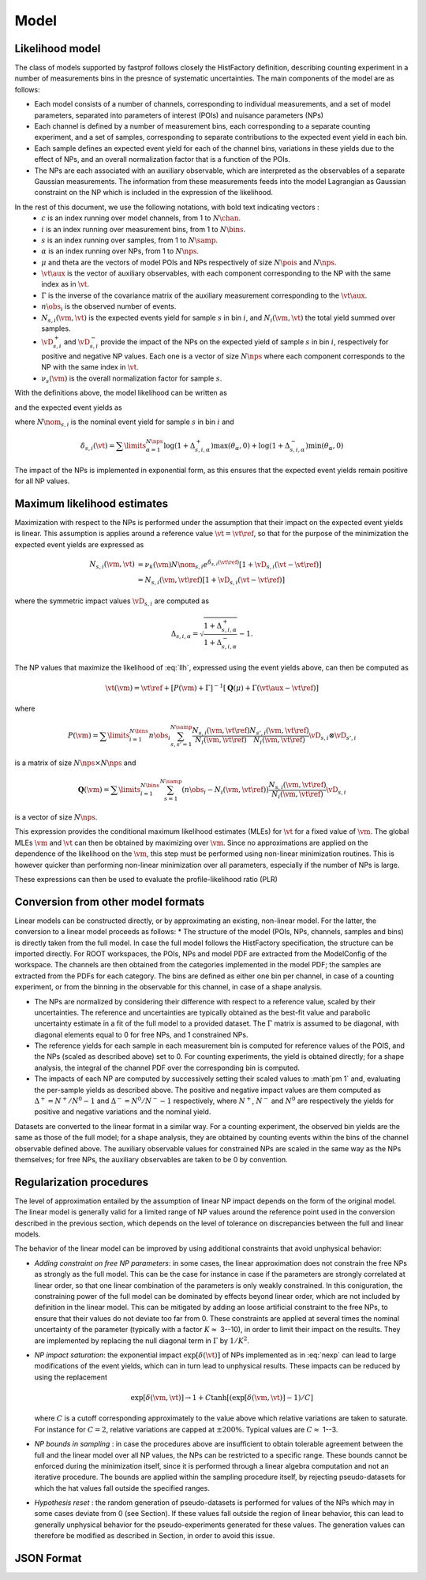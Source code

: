 .. _model:

Model
=====

Likelihood model
----------------

The class of models supported by fastprof follows closely the HistFactory definition, describing counting experiment in a number of measurements bins in the presnce of systematic uncertainties. The main components of the model are as follows:

* Each model consists of a number of channels, corresponding to individual measurements, and a set of model parameters, separated into parameters of interest (POIs) and nuisance parameters (NPs)

* Each channel is defined by a number of measurement bins, each corresponding to a separate counting experiment, and a set of samples, corresponding to separate contributions to the expected event yield in each bin.

* Each sample defines an expected event yield for each of the channel bins, variations in these yields due to the effect of NPs, and an overall normalization factor that is a function of the POIs.

* The NPs are each associated with an auxiliary observable, which are interpreted as the observables of a separate Gaussian measurements. The information from these measurements feeds into the model Lagrangian as Gaussian constraint on the NP which is included in the expression of the likelihood.

In the rest of this document, we use the following notations, with bold text indicating vectors :
  * :math:`c` is an index running over model channels, from 1 to :math:`N\chan`.
  * :math:`i` is an index running over measurement bins, from 1 to :math:`N\bins`.
  * :math:`s` is an index running over samples, from 1 to :math:`N\samp`.
  * :math:`\alpha` is an index running over NPs, from 1 to :math:`N\nps`.
  * :math:`\mu` and \theta are the vectors of model POIs and NPs respectively of size :math:`N\pois` and :math:`N\nps`.
  * :math:`\vt\aux` is the vector of auxiliary observables, with each component corresponding to the NP with the same index as in :math:`\vt`.
  * :math:`\Gamma` is the inverse of the covariance matrix of the auxiliary measurement corresponding to the :math:`\vt\aux`.
  * :math:`n\obs_i` is the observed number of events.
  * :math:`N_{s,i}(\vm, \vt)` is the expected events yield for sample :math:`s` in bin :math:`i`, and :math:`N_i(\vm, \vt)` the total yield summed over samples.
  * :math:`\vD^+_{s,i}` and :math:`\vD^-_{s,i}` provide the impact of the NPs on the expected yield of sample :math:`s` in bin :math:`i`, respectively for positive and negative NP values. Each one is a vector of size :math:`N\nps` where each component corresponds to the NP with the same index in :math:`\vt`.
  * :math:`\nu_s(\vm)` is the overall normalization factor for sample :math:`s`.

With the definitions above, the model likelihood can be written as

.. math:: \mathcal{L}(\vm, \vt) = \prod\limits_{i=1}^{N\bins} e^{- N_i(\vm, \vt) } \frac{N_i(\vm, \vt)^{n\obs_i}}{n\obs_i!} \exp\left[-\frac{1}{2} (\vt - \vt\aux)^T \Gamma (\vt - \vt\aux)\right]
   :label: llh

and the expected event yields as

.. math:: N_{s,i}(\vm, \vt) = \nu_k(\vm) N\nom_{s,i} e^{\delta_{s,i}(\vt)}
   :label: nexp

where :math:`N\nom_{s,i}` is the nominal event yield for sample :math:`s` in bin :math:`i` and

.. math:: \delta_{s,i}(\vt) = \sum\limits_{\alpha=1}^{N\nps}\log\left(1 + \Delta^+_{s,i,\alpha}\right) \max(\theta_{\alpha}, 0) + \log\left(1 + \Delta^-_{s,i,\alpha}\right) \min(\theta_{\alpha}, 0)

The impact of the NPs is implemented in exponential form, as this ensures that the expected event yields remain positive for all NP values.

Maximum likelihood estimates
----------------------------

Maximization with respect to the NPs is performed under the assumption that their impact on the expected event yields is linear. This assumption is applies around a reference value :math:`\vt=\vt\ref`, so that for the purpose of the minimization the expected event yields are expressed as

.. math:: \begin{align} 
  N_{s,i}(\vm, \vt) &= \nu_k(\vm) N\nom_{s,i} e^{\delta_{s,i}(\vt\ref)} \left[1 + \vD_{s,i} (\vt - \vt\ref) \right] \\
                    &= N_{s,i}(\vm, \vt\ref)\left[1 + \vD_{s,i} (\vt - \vt\ref) \right] \end{align}

where the symmetric impact values :math:`\vD_{s,i}` are computed as

.. math:: \Delta_{s,i,\alpha} = \sqrt{\frac{1 + \Delta_{s,i,\alpha}^+}{1 + \Delta_{s,i,\alpha}^-}} - 1.

The NP values that maximize the likelihood of :eq:`llh`, expressed using the event yields above, can then be computed as

.. math:: \hat{\hat{\vt}}(\vm) = \vt\ref + \left[ P(\vm) + \Gamma \right]^{-1} \left[ \boldsymbol{Q}(\mu) + \Gamma(\vt\aux - \vt\ref) \right]

where

.. math:: P(\vm) = \sum\limits_{i=1}^{N\bins} n\obs_i \sum_{s,s'=1}^{N\samp} \frac{N_{s,i}(\vm, \vt\ref)}{N_i(\vm, \vt\ref)}\frac{N_{s',i}(\vm, \vt\ref)}{N_i(\vm, \vt\ref)} \vD_{s,i} \otimes \vD_{s',i}

is a matrix of size :math:`N\nps \times N\nps` and

.. math:: \boldsymbol{Q}(\vm) = \sum\limits_{i=1}^{N\bins} \sum_{s=1}^{N\samp} \left(n\obs_i - N_i(\vm, \vt\ref) \right) \frac{N_{s,i}(\vm, \vt\ref)}{N_i(\vm, \vt\ref)} \vD_{s,i}

is a vector of size :math:`N\nps`.

This expression provides the conditional maximum likelihood estimates (MLEs) for :math:`\vt` for a fixed value of :math:`\vm`. The global MLEs :math:`\hat{\vm}` and :math:`\hat{\vt}` can then be obtained by maximizing over :math:`\vm`. Since no approximations are applied on the dependence of the likelihood on the :math:`\vm`, this step must be performed using non-linear minimization routines. This is however quicker than performing non-linear minimization over all parameters, especially if the number of NPs is large.

These expressions can then be used to evaluate the profile-likelihood ratio (PLR) 

.. math:: t(\vm) = -2 \log \frac{\mathcal{L}(\mu, \hat{\hat{\vt}}(\vm))}{\mathcal{L}(\hat{\vm}, \hat{\vt})}.
   :label: PLR

Conversion from other model formats
-----------------------------------

Linear models can be constructed directly, or by approximating an existing, non-linear model. For the latter, the conversion to a linear model proceeds as follows:
* The structure of the model (POIs, NPs, channels, samples and bins) is directly taken from the full model. In case the full model follows the HistFactory specification, the structure can be imported directly. For ROOT workspaces, the POIs, NPs and model PDF are extracted from the ModelConfig of the workspace. The channels are then obtained from the categories implemented in the model PDF; the samples are extracted from the PDFs for each category. The bins are defined as either one bin per channel, in case of a counting experiment, or from the binning in the observable for this channel, in case of a shape analysis.

* The NPs are normalized by considering their difference with respect to a reference value, scaled by their uncertainties. The reference and uncertainties are typically obtained as the best-fit value and parabolic uncertainty estimate in a fit of the full model to a provided dataset. The :math:`\Gamma` matrix is assumed to be diagonal, with diagonal elements equal to 0 for free NPs, and 1 constrained NPs.

* The reference yields for each sample in each measurement bin is computed for reference values of the POIS, and the NPs (scaled as described above) set to 0. For counting experiments, the yield is obtained directly; for a shape analysis, the integral of the channel PDF over the corresponding bin is computed.

* The impacts of each NP are computed by successively setting their scaled values to :math`\pm 1` and, evaluating the per-sample yields as described above. The positive and negative impact values are them computed as :math:`\Delta^+ = N^+/N^0 - 1` and :math:`\Delta^- = N^0/N^- - 1` respectively, where :math:`N^+`, :math:`N^-` and :math:`N^0` are respectively the yields for positive and negative variations and the nominal yield.

Datasets are converted to the linear format in a similar way. For a counting experiment, the observed bin yields are the same as those of the full model; for a shape analysis, they are obtained by counting events within the bins of the channel observable defined above. The auxiliary observable values for constrained NPs are scaled in the same way as the NPs themselves; for free NPs, the auxiliary observables are taken to be 0 by convention.


Regularization procedures
-------------------------

The level of approximation entailed by the assumption of linear NP impact depends on the form of the original model. The linear model is generally valid for a limited range of NP values around the reference point used in the conversion described in the previous section, which depends on the level of tolerance on discrepancies between the full and linear models.

The behavior of the linear model can be improved by using additional constraints that avoid unphysical behavior:

* *Adding constraint on free NP parameters*: in some cases, the linear approximation does not constrain the free NPs as strongly as the full model. This can be the case for instance in case if the parameters are strongly correlated at linear order, so that one linear combination of the parameters is only weakly constrained. In this coniguration, the constraining power of the full model can be dominated by effects beyond linear order, which are not included by definition in the linear model. This can be mitigated by adding an loose artificial constraint to the free NPs, to ensure that their values do not deviate too far from 0. These constraints are applied at several times the nominal uncertainty of the parameter (typically with a factor :math:`K \approx` 3--10), in order to limit their impact on the results. They are implemented by replacing the null diagonal term in :math:`\Gamma` by :math:`1/K^2`.

* *NP impact saturation*: the exponential impact :math:`\exp\left[\delta(\vt)\right]` of NPs implemented as in :eq:`nexp` can lead to large modifications of the event yields, which can in turn lead to unphysical results. These impacts can be reduced by using the replacement
  
  .. math:: \exp\left[\delta(\vm, \vt)\right] \rightarrow 1 + C \tanh\left[ \left(\exp\left[\delta(\vm, \vt)\right] - 1\right)/C \right]
  
  where :math:`C` is a cutoff corresponding approximately to the value above which relative variations are taken to saturate. For instance for :math:`C=2`, relative variations are capped at :math:`\pm 200\%`. Typical values are :math:`C \approx` 1--3.

* *NP bounds in sampling* : in case the procedures above are insufficient to obtain tolerable agreement between the full and the linear model over all NP values, the NPs can be restricted to a specific range. These bounds cannot be enforced during the minimization itself, since it is performed through a linear algebra computation and not an iterative procedure. The bounds are applied within the sampling procedure itself, by rejecting pseudo-datasets for which the \hat values fall outside the specified ranges.

* *Hypothesis reset* :  the random generation of pseudo-datasets is performed for values of the NPs which may in some cases deviate from 0 (see Section). If these values fall outside the region of linear behavior, this can lead to generally unphysical behavior for the pseudo-experiments generated for these values. The generation values can therefore be modified as described in Section, in order to avoid this issue.

.. _json_format:

JSON Format
-----------
